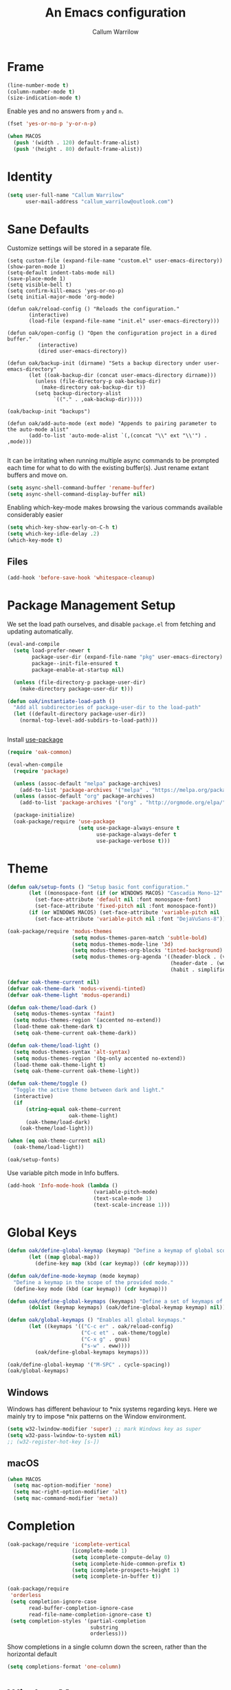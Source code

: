 #+TITLE: An Emacs configuration
#+AUTHOR: Callum Warrilow
* Frame
  #+NAME: frame
  #+BEGIN_SRC emacs-lisp
    (line-number-mode t)
    (column-number-mode t)
    (size-indication-mode t)
  #+END_SRC

  Enable yes and no answers from ~y~ and ~n~.
  #+BEGIN_SRC emacs-lisp
    (fset 'yes-or-no-p 'y-or-n-p)
  #+END_SRC

  #+begin_src emacs-lisp
    (when MACOS
      (push '(width . 120) default-frame-alist)
      (push '(height . 80) default-frame-alist))
  #+end_src
* Identity
  #+BEGIN_SRC emacs-lisp
    (setq user-full-name "Callum Warrilow"
          user-mail-address "callum_warrilow@outlook.com")
  #+END_SRC
* Sane Defaults
  Customize settings will be stored in a separate file.
  #+BEGIN_SRC emacs-lisp noweb
    (setq custom-file (expand-file-name "custom.el" user-emacs-directory))
    (show-paren-mode 1)
    (setq-default indent-tabs-mode nil)
    (save-place-mode 1)
    (setq visible-bell t)
    (setq confirm-kill-emacs 'yes-or-no-p)
    (setq initial-major-mode 'org-mode)

    (defun oak/reload-config () "Reloads the configuration."
           (interactive)
           (load-file (expand-file-name "init.el" user-emacs-directory)))

    (defun oak/open-config () "Open the configuration project in a dired buffer."
              (interactive)
              (dired user-emacs-directory))

    (defun oak/backup-init (dirname) "Sets a backup directory under user-emacs-directory"
           (let ((oak-backup-dir (concat user-emacs-directory dirname)))
             (unless (file-directory-p oak-backup-dir)
               (make-directory oak-backup-dir t))
             (setq backup-directory-alist
                   `(("." . ,oak-backup-dir)))))

    (oak/backup-init "backups")

    (defun oak/add-auto-mode (ext mode) "Appends to pairing parameter to the auto-mode alist"
           (add-to-list 'auto-mode-alist `(,(concat "\\" ext "\\'") . ,mode)))

  #+END_SRC

It can be irritating when running multiple async commands to be
prompted each time for what to do with the existing buffer(s). Just
rename extant buffers and move on.
#+begin_src emacs-lisp
  (setq async-shell-command-buffer 'rename-buffer)
  (setq async-shell-command-display-buffer nil)
#+end_src

Enabling which-key-mode makes browsing the various commands available considerably easier
#+begin_src emacs-lisp
  (setq which-key-show-early-on-C-h t)
  (setq which-key-idle-delay .2)
  (which-key-mode t)
#+end_src

** Files
#+begin_src emacs-lisp
  (add-hook 'before-save-hook 'whitespace-cleanup)
#+end_src
* Package Management Setup
  We set the load path ourselves, and disable ~package.el~ from
  fetching and updating automatically.
  #+BEGIN_SRC emacs-lisp
    (eval-and-compile
      (setq load-prefer-newer t
            package-user-dir (expand-file-name "pkg" user-emacs-directory)
            package--init-file-ensured t
            package-enable-at-startup nil)

      (unless (file-directory-p package-user-dir)
        (make-directory package-user-dir t)))

    (defun oak/instantiate-load-path ()
      "Add all subdirectories of package-user-dir to the load-path"
      (let ((default-directory package-user-dir))
        (normal-top-level-add-subdirs-to-load-path)))


  #+END_SRC

  Install [[https://github.com/jwiegley/use-package][use-package]]
  #+BEGIN_SRC emacs-lisp
    (require 'oak-common)

    (eval-when-compile
      (require 'package)

      (unless (assoc-default "melpa" package-archives)
        (add-to-list 'package-archives '("melpa" . "https://melpa.org/packages/") t))
      (unless (assoc-default "org" package-archives)
        (add-to-list 'package-archives '("org" . "http://orgmode.org/elpa/") t))

      (package-initialize)
      (oak-package/require 'use-package
                           (setq use-package-always-ensure t
                                 use-package-always-defer t
                                 use-package-verbose t)))
  #+END_SRC
* Theme
#+BEGIN_SRC emacs-lisp
  (defun oak/setup-fonts () "Setup basic font configuration."
         (let ((monospace-font (if (or WINDOWS MACOS) "Cascadia Mono-12" "CascadiaMono-9")))
           (set-face-attribute 'default nil :font monospace-font)
           (set-face-attribute 'fixed-pitch nil :font monospace-font))
         (if (or WINDOWS MACOS) (set-face-attribute 'variable-pitch nil :font "Arial-12")
           (set-face-attribute 'variable-pitch nil :font "DejaVuSans-8")))

  (oak-package/require 'modus-themes
                       (setq modus-themes-paren-match 'subtle-bold)
                       (setq modus-themes-mode-line '3d)
                       (setq modus-themes-org-blocks 'tinted-background)
                       (setq modus-themes-org-agenda '((header-block . (variable-pitch scale-title))
                                                       (header-date . (workaholic bold-today))
                                                       (habit . simplified))))

  (defvar oak-theme-current nil)
  (defvar oak-theme-dark 'modus-vivendi-tinted)
  (defvar oak-theme-light 'modus-operandi)

  (defun oak-theme/load-dark ()
    (setq modus-themes-syntax 'faint)
    (setq modus-themes-region '(accented no-extend))
    (load-theme oak-theme-dark t)
    (setq oak-theme-current oak-theme-dark))

  (defun oak-theme/load-light ()
    (setq modus-themes-syntax 'alt-syntax)
    (setq modus-themes-region '(bg-only accented no-extend))
    (load-theme oak-theme-light t)
    (setq oak-theme-current oak-theme-light))

  (defun oak-theme/toggle ()
    "Toggle the active theme between dark and light."
    (interactive)
    (if
        (string-equal oak-theme-current
                      oak-theme-light)
        (oak-theme/load-dark)
      (oak-theme/load-light)))

  (when (eq oak-theme-current nil)
    (oak-theme/load-light))

  (oak/setup-fonts)
#+END_SRC

Use variable pitch mode in Info buffers.
#+BEGIN_SRC emacs-lisp
  (add-hook 'Info-mode-hook (lambda ()
                              (variable-pitch-mode)
                              (text-scale-mode 1)
                              (text-scale-increase 1)))
#+END_SRC
* Global Keys
#+begin_src emacs-lisp
  (defun oak/define-global-keymap (keymap) "Define a keymap of global scope."
         (let ((map global-map))
           (define-key map (kbd (car keymap)) (cdr keymap))))

  (defun oak/define-mode-keymap (mode keymap)
    "Define a keymap in the scope of the provided mode."
    (define-key mode (kbd (car keymap)) (cdr keymap)))

  (defun oak/define-global-keymaps (keymaps) "Define a set of keymaps of global scope."
         (dolist (keymap keymaps) (oak/define-global-keymap keymap) nil))

  (defun oak/global-keymaps () "Enables all global keymaps."
         (let ((keymaps '(("C-c er" . oak/reload-config)
                          ("C-c et" . oak-theme/toggle)
                          ("C-x g" . gnus)
                          ("s-w" . eww))))
           (oak/define-global-keymaps keymaps)))

  (oak/define-global-keymap '("M-SPC" . cycle-spacing))
  (oak/global-keymaps)
#+end_src
** Windows
Windows has different behaviour to *nix systems regarding keys. Here
we mainly try to impose *nix patterns on the Window environment.

#+BEGIN_SRC emacs-lisp
  (setq w32-lwindow-modifier 'super) ;; mark Windows key as super
  (setq w32-pass-lwindow-to-system nil)
  ;; (w32-register-hot-key [s-])
#+END_SRC
** macOS
#+begin_src emacs-lisp
  (when MACOS
    (setq mac-option-modifier 'none)
    (setq mac-right-option-modifier 'alt)
    (setq mac-command-modifier 'meta))
#+end_src
* Completion
#+begin_src emacs-lisp
  (oak-package/require 'icomplete-vertical
                       (icomplete-mode 1)
                       (setq icomplete-compute-delay 0)
                       (setq icomplete-hide-common-prefix t)
                       (setq icomplete-prospects-height 1)
                       (setq icomplete-in-buffer t))

  (oak-package/require
   'orderless
   (setq completion-ignore-case
         read-buffer-completion-ignore-case
         read-file-name-completion-ignore-case t)
   (setq completion-styles '(partial-completion
                             substring
                             orderless)))
#+end_src

Show completions in a single column down the screen, rather than the horizontal default
#+begin_src emacs-lisp
  (setq completions-format 'one-column)
#+end_src
* Window Management
We define some rules about how certain buffers should appear.  This is
mainly to prevent informative buffers from taking up unnecessary
screen real estate.
#+begin_src emacs-lisp
  (oak/define-global-keymap '("C-x 4 t" . window-toggle-side-windows))

  (setq display-buffer-alist
        `(("\\*Help.*"
           (display-buffer-in-side-window)
           (window-width . 0.4)
           (side . right)
           (slot . 0)
           (body-function . select-window))
          ("\\*\\(compilation\\|vc-git :\\|dotnet-process\\).*"
           (display-buffer-at-bottom)
           (dedicated . t)
           (window-height . 0.20))
          ("\\*vc-\\(diff\\|change-log\\)\\*"
           (display-buffer-reuse-mode-window display-buffer-same-window)
           (body-function . select-window))
          ("\\*log-edit-files\\*"
           (display-buffer-in-side-window)
           (side . left)
           (slot . 1)
           (window-width . 0.30))
          ("\\*Capture\\*"
           (display-buffer-reuse-mode-window display-buffer-below-selected)
           (window-height . fit-window-to-buffer)
           (window-parameters . ((mode-line-format . none))))
          ("\\*xref.*"
           (display-buffer-reuse-mode-window display-buffer-below-selected)
           (dedicated . t)
           (window-height . fit-window-to-buffer)
           (window-parameters . ((mode-line-format . none))))
          ("\\*Eshell Command Output\\*"
           (display-buffer-in-side-window)
           (window-height . 0.15)
           (side . bottom)
           (slot . 1))
          ("\\*eww buffers\\*"
           (display-buffer-in-side-window)
           (window-height . 0.33)
           (side . top)
           (slot . 1))
          ("\\*.*\\(e?shell\\|v?term\\|ansi-term\\).*"
           (display-buffer-reuse-mode-window display-buffer-at-bottom)
           (dedicated . t)
           (window-height . 0.2))
          ("^\\(magit:\\|*vc-dir\\|*Ledger Report\\).*"
           (display-buffer-in-side-window)
           (side . right)
           (window-width . 0.40))
          ("\\*Org Select\\*"
           (display-buffer-in-side-window)
           (side . right)
           (window-width . 0.20))
          ("\\*Org Sync\\*"
           (display-buffer-at-bottom)
           (window-height . 0.15)
           (side . botttom)
           (slot . 1))
          ("\\*Org Babel Results\\*"
           (display-buffer-reuse-mode-window display-buffer-below-selected)
           (window-height . fit-window-to-buffer)
           (window-parameters . ((mode-line-format . none))))))


  (add-hook 'help-mode-hook #'visual-line-mode)
  (add-hook 'vc-dir-mode-hook #'visual-line-mode)
#+end_src
* Modeline
#+begin_src emacs-lisp
  (setq which-func-modes '(csharp-mode org-mode web-mode vue-web-mode js2-mode emacs-lisp-mode, ess-R-mode))
  (setq which-func-unknown "Outside function")
  (which-function-mode)

  (setq display-time-day-and-date t)
  (setq display-time-format "%a %b %e %k:%M")
  (setq display-time-24hr-format t)
  (display-time-mode)
#+end_src

Display battery status in the modeline, as we don't have it visible
from any desktop environment.
#+begin_src emacs-lisp
(display-battery-mode)
#+end_src
* Dired
#+begin_src emacs-lisp
  (defun oak/dired-detailed () "Format dired with detailed listings."
         (setq dired-listing-switches "-lh"))

  (defun oak/dired-concise () "Format dired with concise listings."
         (setq dired-listing-switches "-l1"))

  (defun oak/dired-all () "Format dired with all listings."
         (setq dired-listing-switches "-lah"))

  (add-hook 'dired-mode-hook #'dired-hide-details-mode)
  (add-hook 'dired-mode-hook #'turn-on-gnus-dired-mode)
  (oak/dired-detailed)
#+end_src

Use the elisp =ls= implementation.
#+begin_src emacs-lisp
  (setq ls-lisp-use-insert-directory-program nil)
  (require 'ls-lisp)
#+end_src
* Version Control
#+BEGIN_SRC emacs-lisp
  (oak-package/require 'magit
                       (oak/define-global-keymap '("C-x vb" . magit-blame))
                       (oak/define-global-keymap '("C-x vS" . magit-status))
                       (oak/define-global-keymap '("C-x vc" . magit-commit)))

  (oak-package/require-local 'vc)

#+END_SRC
* Project Management
#+begin_src emacs-lisp
  (oak-package/require-local 'project
    (oak-package/require-local 'oak-project)
    (oak-project/configure))
#+end_src
* Software Development
** Bicep                                                              :ARCHIVE:
#+begin_src emacs-lisp
(require 'bicep-mode)
#+end_src
** Docker                                                             :ARCHIVE:
Install the major mode for editing dockerfiles
#+begin_src emacs-lisp
  (oak-package/require 'dockerfile-mode)
#+end_src

Provide support for linking into containers via Tramp
#+begin_src emacs-lisp
  (oak-package/require 'docker-tramp)
#+end_src
** Database
#+BEGIN_SRC emacs-lisp
  (use-package sqlup-mode :defer)

  (add-hook 'sql-mode-hook #'sqlup-mode)
  (add-hook 'sql-interative-mode-hook #'sqlup-mode)
  (add-hook 'sql-interactive-mode-hook #'toggle-truncate-lines)
#+END_SRC
** Terraform                                                          :ARCHIVE:
#+begin_src emacs-lisp
  (oak-package/require 'terraform-mode)
#+end_src
** Debugging                                                          :ARCHIVE:
By default Emacs has no support for LLDB, mainly due to perceived
competition between GCC and LLVM. Here, we load an extension to Emacs'
default debugger interface, GUD, which provides support for LLDB. The
code was retrieved from [[https://raw.githubusercontent.com/ptrv/emacs.d/master/site-lisp/gud-lldb.el][here]]. Naturally, this extension requires LLDB
is installed on your machine.

#+BEGIN_SRC emacs-lisp
;;(oak-package/require-local 'gud-lldb)
#+END_SRC
** Eglot
The backbone of support for software development
#+begin_src emacs-lisp
  (oak-package/require-local 'eglot
    (setq eglot-confirm-server-initiated-edits nil)
    (setq eglot-connect-timeout 180)

    (let ((omnisharp-path (if WINDOWS
                              "~/bin/omnisharp/OmniSharp.exe"
                            "~/bin/omnisharp/OmniSharp")))
      (add-to-list 'eglot-server-programs (list 'csharp-mode . (omnisharp-path "-lsp"))))

    (add-to-list 'eglot-server-programs (list 'python-mode . ("pylsp")))
    (add-to-list 'eglot-server-programs (list 'bicep-mode . ("~/bin/bicep-langserver/Bicep.LangServer.exe")))

    (oak/define-mode-keymap eglot-mode-map '("C-. r" . eglot-rename))
    (oak/define-mode-keymap eglot-mode-map '("C-. a" . eglot-code-actions)))
#+end_src
** REST Client
#+begin_src emacs-lisp
(oak-package/require 'restclient)
#+end_src
** Markdown
#+begin_src emacs-lisp
  (use-package markdown-mode :mode "\\.md\\'")
#+end_src
** Web Mode                                                           :ARCHIVE:
#+begin_src emacs-lisp
  (oak-package/require 'web-mode)

  (add-hook 'web-mode-hook #'hl-line-mode)
  (add-hook 'web-mode-hook #'display-line-numbers-mode)

  (oak/add-auto-mode ".css" 'web-mode)
  (oak/add-auto-mode ".jsx" 'web-mode)
  (setq web-mode-content-types-alist '(("jsx" . "\\.js[x]?\\'")))

  (use-package sass-mode
    :mode "\\.sass\\'"
    :config
    (add-hook 'sass-mode-hook #'hl-line-mode))
#+end_src
** Compilation
#+begin_src emacs-lisp
  (setq compilation-window-height 20)
  (setq compilation-scroll-output t)

  (setq compilation-buffer-name-function
        (lambda (compilation-mode)
          (concat "*" (downcase compilation-mode) "*<" (cdr (project-current)) ">")))
#+end_src
** C#
  #+BEGIN_SRC emacs-lisp
    (require 'oak-dotnet)

    (use-package csharp-mode
      :ensure t
      :mode "\\.cs\\'"
      :hook ((csharp-mode . eglot-ensure)
             (csharp-mode . hl-line-mode)
             (csharp-mode . display-line-numbers-mode)
             (csharp-mode . electric-pair-local-mode)
             (csharp-mode . electric-layout-local-mode))
      :config

      (oak/define-mode-keymap csharp-mode-map '("C-. gi" . eglot-find-implementation))
      (oak/define-mode-keymap csharp-mode-map '("C-. gd" . xref-find-definitions))
      (oak/define-mode-keymap csharp-mode-map '("C-. gr" . xref-find-references)))
  #+END_SRC
** Clojure
#+begin_src emacs-lisp
  (oak-package/require 'clojure-mode)
  (oak-package/require 'cider)
#+end_src
** CSV
#+begin_src emacs-lisp
  (oak-package/require 'csv-mode
    (add-to-list 'auto-mode-alist '("\\.csv\\'" . csv-mode)))
#+end_src
** Javascript
#+begin_src emacs-lisp
  (use-package js2-mode
    :mode "\\.js\\'"
    :hook ((js2-mode . electric-pair-local-mode)
           (js2-mode . electric-layout-local-mode)
           (js2-mode . eglot-ensure)
           (js2-mode . display-line-numbers-mode))
    :config
    ;; (oak/add-auto-mode ".js" js2-mode)
    (oak/define-mode-keymap js2-mode-map '("C-. gi" . eglot-find-implementation))
    (oak/define-mode-keymap js2-mode-map '("C-. gd" . xref-find-definitions))
    (oak/define-mode-keymap js2-mode-map '("C-. gr" . xref-find-references)))
#+end_src
*** NodeJS
**** VueJS
 #+begin_src emacs-lisp
   (define-derived-mode vue-web-mode
     web-mode
     "Vue Web Mode"
     "Major mode for editing Vue.js files."
     (setq-local web-mode-script-padding 0)
     (setq-local web-mode-enable-auto-pairing nil))

   (add-to-list 'auto-mode-alist '("\\.vue\\'" . vue-web-mode))
   (add-hook 'vue-web-mode-hook 'electric-pair-local-mode)
   (add-hook 'vue-web-mode-hook 'electric-layout-local-mode)
   (add-hook 'vue-web-mode-hook 'display-line-numbers-mode)
   (add-hook 'vue-web-mode-hook 'eglot-ensure)
 #+end_src
** YAML
#+BEGIN_SRC emacs-lisp
  (oak-package/require 'yaml-mode
                       (add-to-list 'auto-mode-alist '("\\.yml\\'" . yaml-mode))
                       (add-hook 'yaml-mode-hook 'whitespace-mode))

#+END_SRC
** Elisp
#+BEGIN_SRC emacs-lisp
  (add-hook 'emacs-lisp-mode-hook #'eglot-ensure)
  (add-hook 'emacs-lisp-mode-hook #'electric-pair-local-mode)
  (add-hook 'emacs-lisp-mode-hook #'electric-layout-local-mode)
  (add-hook 'emacs-lisp-mode-hook #'flymake-mode)
  (add-hook 'emacs-lisp-mode-hook #'completion-preview-mode)
#+END_SRC
** Powershell
Install powershell mode
#+begin_src emacs-lisp
(oak-package/require 'powershell)
#+end_src
* Typesetting
#+begin_src emacs-lisp
  (oak-package/require 'auctex
                       (setq TeX-auto-save t)
                       (setq TeX-parse-self t))
#+end_src
* Ebooks
#+begin_src emacs-lisp
  (use-package nov
    :mode ("\\.epub\\'" . nov-mode)
    :config
    (defun set-nov-font ()
      (face-remap-add-relative 'variable-pitch
                               :family "Liberation Serif"
                               :height 1.5))
    (setq nov-text-width 80))
#+end_src
** PDFs
#+begin_src emacs-lisp
  (when (not WINDOWS)
    (oak-package/require 'pdf-tools))
#+end_src
* Org
Sane org defaults
  #+BEGIN_SRC emacs-lisp
    (use-package org
      :pin org)

    (add-to-list 'org-modules 'org-tempo)

    (setq org-directory "~/org/org/")
    (setq oak-org-journal-file (concat org-directory "journal.org.age"))
    (setq oak-org-maybe-file (concat org-directory "maybe.org.age"))
    (setq oak-org-tickler-file (concat org-directory "tickler.org.age"))
    (setq org-archive-location (concat org-directory "archive/archive_%s::"))
    (setq org-startup-with-latex-preview nil)
    (setq org-startup-indented t)
    (setq org-hide-emphasis-markers nil)
    (setq org-footnotes-auto-adjust t)
    (setq org-special-ctrl-a t)
    (setq org-special-ctrl-k t)
    (setq org-tags-column -80) ;; flush tags on the 80th column
    (setq org-todo-keywords '((sequence "TODO(t)" "HOLD(h)" "|" "DONE(d)" "CANCELLED(c)")))

    (oak/define-global-keymap '("C-c ob" . org-switchb))
    (add-hook 'org-mode-hook 'org-table-header-line-mode)
  #+END_SRC
** Source block configuration
#+BEGIN_SRC emacs-lisp
  (setq org-src-block-faces '(("emacs-lisp" (:family (when WINDOWS "Cascadia Mono" "Hack")))))
  (setq org-src-fontify-natively t)
  (setq org-src-window-setup 'current-window)

  (add-hook 'org-src-mode-hook 'electric-pair-local-mode)
  (add-hook 'org-src-mode-hook 'hl-line-mode)
  (add-hook 'org-src-mode-hook 'electric-layout-local-mode)
#+END_SRC
** Org agenda configuration.
  #+BEGIN_SRC emacs-lisp
    (setq org-agenda-files (list
                             oak-org-journal-file
                             oak-org-tickler-file
                             oak-org-maybe-file))

    (setq org-agenda-span 3)
    (setq org-agenda-window-setup 'other-window)
    (setq org-agenda-show-all-dates t)
    (setq org-agenda-skip-scheduled-if-done t)
    (setq org-deadline-warning-days 3)
    (setq org-reverse-note-order t)
    (setq org-enforce-todo-dependencies t)
    (setq org-agenda-show-future-repeats "next")
    (setq org-agenda-clockreport-parameter-plist '(:link t :maxlevel 4))
    (setq org-agenda-follow-indirect t)
    (setq org-agenda-use-time-grid t)

    (oak/define-global-keymap '("C-c oa" . org-agenda))
    (oak/define-global-keymap '("C-c c" . org-capture))

    (oak-package/require-local 'oak-agenda)
  #+END_SRC
** Org Capture
Org capture is used here to quickly create tasks, and refile them.
#+BEGIN_SRC emacs-lisp
  (setq org-default-notes-file oak-org-journal-file)

  (setq org-capture-templates
        `(("t" "Todo" entry
           (file+headline oak-org-journal-file "Next Actions")
           "* TODO %^{Action}%? %^G\n:PROPERTIES:\n:CREATED: %U\n:CREATED_AT: %a\n:END:")
          ("w" "Wait" entry
           (file+headline oak-org-journal-file "Waiting")
           "* %^{Action}%? %^G\n:PROPERTIES:\n:CREATED: %U\n:CREATED_AT: %a\n:END:")
          ("T" "Tickler" entry
           (file+headline oak-org-tickler-file "Tickler")
           "* %i%^{What?}%?  %^G\n%^t\n:PROPERTIES:\n:CREATED: %U\n:CREATED_AT: %a\n:END:")
          ("m", "Maybe" entry
           (file oak-org-maybe-file)
           "* %i%^{What?}%?\n:PROPERTIES:\n:CREATED: %U\n:CREATED_AT: %a\n:END:")
          ("r", "To Read" entry
           (file+headline oak-org-maybe-file "To Read")
           "* %i%^{What?}%?\n:PROPERTIES:\n:CREATED: %U\n:CREATED_AT: %a\n:END:")
          ("i", "Inbox" entry
           (file+headline oak-org-journal-file "Inbox")
           "* %i%^{What?}%?\n:PROPERTIES:\n:CREATED: %U\n:CREATED_AT: %a\n:END:")))
#+END_SRC
** Custom org functions
#+begin_src emacs-lisp
  (defun oak/org-find-file ()
    "Find a file within the org-directory"
    (interactive)
    (let ((default-directory org-directory))
      (find-file (read-file-name "Find org file: "))))

  (defun oak/org-agenda-file-name-to-pair (filename)
    "Get the multple choice pairing for the filename passed as parameter."
    (list (aref (file-name-nondirectory filename) 0) (file-name-nondirectory filename)))

  (defun oak/org-get-agenda-file-choice ()
    "Get the choices of agenda files."
    (mapcar 'oak/org-agenda-file-name-to-pair org-agenda-files))

  (defun oak/org-find-agenda-file (filename)
    "Find the agenda file passed as parameter."
    (find-file (expand-file-name filename org-directory)))

  (defun oak/org-choose-agenda-file ()
    "Choose an agenda file to visit."
    (interactive)
    (let ((default-directory org-directory))
      (oak/org-find-agenda-file (nth 1 (read-multiple-choice "Agenda file:"
                                                           (oak/org-get-agenda-file-choice))))))

  (defun oak-org/preview-as-html ()
    "Preview org file as HTML in the default browser."
    (interactive)
    (org-html-export-as-html)
    (browse-url-of-buffer (get-buffer "*Org HTML Export*"))
    (kill-buffer "*Org HTML Export*")
    (other-window 1))

  (oak/define-global-keymap '("C-c of" . oak/org-find-file))
  (oak/define-global-keymap '("C-c oF" . oak/org-choose-agenda-file))
  (oak/define-mode-keymap org-mode-map '("C-c p". oak-org/preview-as-html))
  #+end_src

  #+RESULTS:
  : oak-org/preview-as-html
** Synchronization
rclone is used to sync org files across devices, backed by blob storage. The following package binds sync commands
#+begin_src emacs-lisp
    (oak-package/require-local 'oak-org-sync
      (oak/define-global-keymap '("C-c os" . oak-org-sync/push))
      (oak/define-global-keymap '("C-c oS" . oak-org-sync/pull)))
#+end_src
** Refiling
#+BEGIN_SRC emacs-lisp
  (setq org-refile-targets '((oak-org-journal-file :maxlevel . 2)
                             (oak-org-maybe-file :level . 1)
                             (oak-org-tickler-file :maxlevel . 2)))
#+END_SRC
** Blog
#+begin_src emacs-lisp
  (require 'ox-publish)

  (setq oak-blog-directory (expand-file-name "~/src/Oakular.Blog"))

  (setq org-publish-project-alist (list
                                   (list "site-org"
                                         :base-directory oak-blog-directory
                                         :base-extension "org"
                                         :recursive t
                                         :publishing-function 'org-html-publish-to-html
                                         :publishing-directory (concat oak-blog-directory "/public")
                                         :exclude (regexp-opt '("README" "draft" "template"))
                                         :auto-sitemap t
                                         :sitemap-style 'list
                                         :sitemap-filename "map.org"
                                         :sitemap-file-entry-format "%d *%t*"
                                         :sitemap-sort-files 'anti-chronologically)
                                   (list "site-static"
                                         :base-directory oak-blog-directory
                                         :exclude "public/"
                                         :base-extension (regexp-opt '("jpg" "jpeg" "gif" "png" "svg" "json" "xml"
                                                                       "ico" "cur" "css" "js" "woff" "html" "pdf"))
                                         :publishing-directory (concat oak-blog-directory "/public")
                                         :publishing-function 'org-publish-attachment
                                         :recursive t)
                                   (list "site" :components '("site-org" "site-static"))))
#+end_src
** Babel
#+begin_src emacs-lisp
  (org-babel-do-load-languages
   'org-babel-load-languages
   '((emacs-lisp . t)
     (R . t)
     (python . t)
     (shell . t)
     (clojure . t)))
#+end_src
** Tables
When copying down values, we do not want to increment.
#+begin_src emacs-lisp
(setq org-table-copy-increment nil)
#+end_src
** Exporting
*** Gemtext
The gemini protocol is an alternative to HTTPS. It helps to be able to
export Org files to this format, so that blog posts can be published
as gemtext /and/ HTML.
#+begin_src emacs-lisp
  (oak-package/require 'ox-gemini)
#+end_src
*** HTML
When Org exports to HTML, it needs the htmlize package to provide any decorations to the output.
#+begin_src emacs-lisp
  (oak-package/require 'htmlize)
#+end_src
* Finance
** ESS
#+begin_src emacs-lisp
  (oak-package/require 'ess
                       (setq ess-use-ido nil))
#+end_src
* Encryption
Asymmetric encryption of personal files is a valid goal. One cannot
trust the location they store their files to be secure, especially not
when storage is delegated to the cloud; cloud services are a black
box, and no one outside its maintainers know what is really going on.

GPG has some usability issues so we use age to encrypt files now.
#+begin_src emacs-lisp
  (use-package age
    :ensure t
    :demand t
    :custom
    (age-default-identity "~/.ssh/agekey")
    (age-default-recipient "~/.ssh/agekey.pub")
    :config
    (age-file-enable))
#+end_src
* Email                                                                :ARCHIVE:
#+begin_src emacs-lisp
  (setq gnus-select-method
        '(nnimap "Email"
                 (nnimap-address "outlook.office365.com")
                 (nnimap-server-port 993)
                 (nnimap-stream ssl)
                 (nnimap-authinfo-file "~/.authinfo")
                 (send-mail-function 'smtpmail-send-it)
                 (smtpmail-smtp-server "smtp.office365.com")
                 (smtpmail-smtp-type 'starttls)
                 (smtpmail-smtp-service 587)))

  (setq message-send-mail-function 'smtpmail-send-it)
  (setq gnus-group-line-format "%P%g: %y%m\n"
        gnus-summary-line-format "%U%R%B %d - %f: %s\n")

  (setq gnus-thread-sort-functions 'gnus-thread-sort-by-most-recent-date)
  (add-hook 'gnus-mode-hook 'gnus-topic-mode)
#+end_src
* Shell
** Direnv
#+begin_src emacs-lisp
  (use-package envrc
    :demand
    :config
    (envrc-global-mode))
#+end_src
** Eshell
#+begin_src emacs-lisp
  (require 'eshell)
  (oak/define-global-keymap '("C-x te" . eshell))
  (oak/define-global-keymap '("C-x tt" . oak/term))
  ;; (oak/define-mode-keymap eshell-mode-map '("M-l" . eshell/clear))
#+end_src
** Commands
#+begin_src emacs-lisp
  (defun oak/restart-vpn () "Restart the openvpn instance."
         (interactive)
         (shell-command "doas sv restart openvpn"))

  (oak/define-global-keymap '("C-x !vr" . oak/restart-vpn))

  (defun oak/suspend () "Suspend the host machine."
         (interactive)
         (shell-command (if (not WINDOWS) "systemctl suspend" "shutdown /h")))

  (defun oak/tokindle () "Sync file(s) to a mounted kindle"
         (interactive)
         (shell-command (concat "tokindle"
                                " "
                                (expand-file-name (read-directory-name "Book(s) location: "))
                                " "
                                (expand-file-name (read-directory-name "Mountpoint: ")))))

  (oak/define-global-keymap '("C-x !s" . oak/suspend))
  (oak/define-global-keymap '("C-x !tk" . oak/tokindle))
#+end_src
* Web browsing
#+BEGIN_SRC emacs-lisp
  (setq browse-url-browser-function 'eww-browse-url)
  (setq shr-cookie-policy nil)
  (setq shr-use-colors nil)
  (setq shr-discard-aria-hidden t)
  (setq shr-max-image-proportion 0.6)
  (setq eww-header-line-format "%u - %t")

  (setq url-cookie-untrusted-urls '(".*"))
  (setq eww-search-prefix "http://localhost:80/?q=")
  (setq eww-bookmarks-directory (expand-file-name (concat user-emacs-directory "eww/")))
  (setq eww-history-limit 300)
  (setq eww-browse-url-new-window-is-tab nil)
#+END_SRC
* Media
** Podcast/Video Downloads
#+BEGIN_SRC emacs-lisp
(require 'oak-youtube-dl)
#+END_SRC
* Calculator
#+begin_src emacs-lisp
  (add-hook 'calc-mode-hook #'(lambda ()
                                (setq calc-display-trail nil)))
#+end_src

* Archive                                                              :ARCHIVE:
** Accounting
:PROPERTIES:
:ARCHIVE_TIME: 2023-05-17 Wed 07:38
:END:
*** Ledger
Ledger provides a plain text format for double entry bookkeeping. This
ensures portability and longevity of data stored through ledger.

#+BEGIN_SRC emacs-lisp
  (oak-package/require 'ledger-mode)
  (oak/add-auto-mode ".legder" 'ledger-mode)

  (setq ledger-reports '(("monthly expenses" "ledger -b %(start-date) -e %(end-date) -S T bal ^Expenses or ^Liabilities")
                         ("balance" "%(binary) -f %(ledger-file) bal")
                         ("payee" "%(binary) -f %(ledger-file) reg @%(payee)")
                         ("account" "%(binary) -f %(ledger-file) reg %(account)")))
#+END_SRC
*** Gnuplot
#+begin_src emacs-lisp
(oak-package/require 'gnuplot-mode)
(oak/add-auto-mode ".gnuplot" 'gnuplot-mode)
#+end_src
